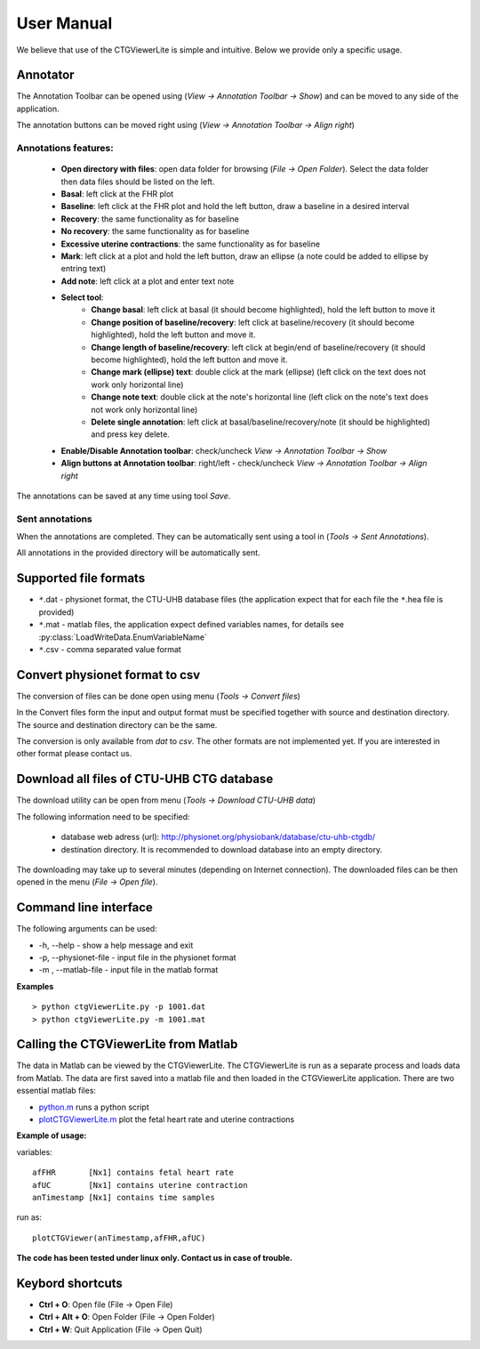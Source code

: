===========
User Manual
===========

We believe that use of the CTGViewerLite is simple and intuitive. Below we provide only a specific usage.

Annotator
---------

The Annotation Toolbar can be opened using (*View -> Annotation Toolbar -> Show*) and can be moved to any side of the application.

The annotation buttons can be moved right using (*View -> Annotation Toolbar -> Align right*)


.. image:: images/annotator.*
    :scale: 50

Annotations features:
*********************

    * **Open directory with files**: open data folder for browsing (*File -> Open Folder*). Select the data folder then data files should be listed on the left.
    * **Basal**: left click at the FHR plot
    * **Baseline**: left click at the FHR plot and hold the left button, draw a baseline in a desired interval
    * **Recovery**: the same functionality as for baseline
    * **No recovery**: the same functionality as for baseline
    * **Excessive uterine contractions**: the same functionality as for baseline
    * **Mark**: left click at a plot and hold the left button, draw an ellipse (a note could be added to ellipse by entring text)
    * **Add note**: left click at a plot and enter text note
    * **Select tool**:
        * **Change basal**: left click at basal (it should become highlighted), hold the left button to move it
        * **Change position of baseline/recovery**: left click at baseline/recovery (it should become highlighted), hold the left button and move it.
        * **Change length of baseline/recovery**: left click at begin/end of baseline/recovery (it should become highlighted), hold the left button and move it.
        * **Change mark (ellipse) text**: double click at the mark (ellipse) (left click on the text does not work only horizontal line)
        * **Change note text**: double click at the note's horizontal line (left click on the note's text does not work only horizontal line)
        * **Delete single annotation**: left click at basal/baseline/recovery/note (it should be highlighted) and press key delete.
    * **Enable/Disable Annotation toolbar**: check/uncheck *View -> Annotation Toolbar -> Show*
    * **Align buttons at Annotation toolbar**: right/left - check/uncheck *View -> Annotation Toolbar -> Align right*

The annotations can be saved at any time using tool *Save*.

Sent annotations
****************

When the annotations are completed. They can be automatically sent using a tool in (*Tools -> Sent Annotations*).

All annotations in the provided directory will be automatically sent.

Supported file formats
----------------------

* ``*``.dat - physionet format, the CTU-UHB database files (the application expect that for each file the ``*``.hea file is provided)
* ``*``.mat - matlab files, the application expect defined variables names, for details see :py:class:`LoadWriteData.EnumVariableName`
* ``*``.csv - comma separated value format

Convert physionet format to csv
-------------------------------

The conversion of files can be done open using menu (*Tools -> Convert files*)

.. image:: images/convert_dialog.*
    :scale: 40

In the Convert files form the input and output format must be specified together with source and destination directory.
The source and destination directory can be the same.

The conversion is only available from *dat* to *csv*. The other formats are not implemented yet. If you are interested in other
format please contact us.

Download all files of CTU-UHB CTG database
------------------------------------------

The download utility can be open from menu (*Tools -> Download CTU-UHB data*)

.. image:: images/download_db.*
    :scale: 40

The following information need to be specified:

    * database web adress (url): http://physionet.org/physiobank/database/ctu-uhb-ctgdb/
    * destination directory. It is recommended to download database into an empty directory.

The downloading may take up to several minutes (depending on Internet connection).
The downloaded files can be then opened in the menu (*File -> Open file*).

Command line interface
----------------------

The following arguments can be used:

*  -h, --help - show a help message and exit
*  -p, --physionet-file - input file in the physionet format
*  -m , --matlab-file - input file in the matlab format

**Examples**
::

    > python ctgViewerLite.py -p 1001.dat
    > python ctgViewerLite.py -m 1001.mat

Calling the CTGViewerLite from Matlab
-------------------------------------

The data in Matlab can be viewed by the CTGViewerLite. The CTGViewerLite is run as a separate process and loads data from Matlab. The data are first saved into a matlab file and then loaded in the CTGViewerLite application. There are two essential matlab files:

* `python.m <http://people.ciirc.cvut.cz/~spilkjir/matlab/python.m>`_ runs a python script
* `plotCTGViewerLite.m <http://people.ciirc.cvut.cz/~spilkjir/matlab/plotCTGViewerLite.m>`_ plot the fetal heart rate and uterine contractions

**Example of usage:**

variables::

    afFHR       [Nx1] contains fetal heart rate
    afUC        [Nx1] contains uterine contraction
    anTimestamp [Nx1] contains time samples

run as::

    plotCTGViewer(anTimestamp,afFHR,afUC)

**The code has been tested under linux only. Contact us in case of trouble.**

Keybord shortcuts
-----------------

* **Ctrl + O**: Open file (File -> Open File)
* **Ctrl + Alt + O**: Open Folder (File -> Open Folder)
* **Ctrl + W**: Quit Application  (File -> Open Quit)
